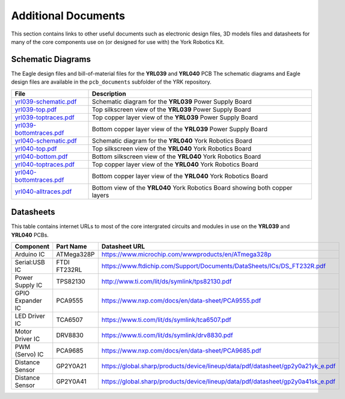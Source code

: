 .. include global.rst
.. YRK User Guide: Additional Documents


********************
Additional Documents
********************

This section contains links to other useful documents such as electronic design files, 3D models files
and datasheets for many of the core components use on (or designed for use with) the York Robotics Kit.


.. _schematics:

Schematic Diagrams
------------------

The Eagle design files and bill-of-material files for the **YRL039** and **YRL040** PCB
The schematic diagrams and Eagle design files are available in the ``pcb_documents`` subfolder of the YRK
repository.

========================================================================================   ============================================================================
File                                                                                       Description
========================================================================================   ============================================================================
`yrl039-schematic.pdf </home/pi/yrk/pcb_documents/pdf/yrl039-schematic.pdf>`_              Schematic diagram for the **YRL039** Power Supply Board
`yrl039-top.pdf </home/pi/yrk/pcb_documents/pdf/yrl039-top.pdf>`_                          Top silkscreen view of the **YRL039** Power Supply Board
`yrl039-toptraces.pdf </home/pi/yrk/pcb_documents/pdf/yrl039-toptraces.pdf>`_              Top copper layer view of the **YRL039** Power Supply Board
`yrl039-bottomtraces.pdf </home/pi/yrk/pcb_documents/pdf/yrl039-bottomtraces.pdf>`_        Bottom copper layer view of the **YRL039** Power Supply Board
`yrl040-schematic.pdf </home/pi/yrk/pcb_documents/pdf/yrl040-schematic.pdf>`_              Schematic diagram for the **YRL040** York Robotics Board
`yrl040-top.pdf </home/pi/yrk/pcb_documents/pdf/yrl040-top.pdf>`_                          Top silkscreen view of the **YRL040** York Robotics Board
`yrl040-bottom.pdf </home/pi/yrk/pcb_documents/pdf/yrl040-bottom.pdf>`_                    Bottom silkscreen view of the **YRL040** York Robotics Board
`yrl040-toptraces.pdf </home/pi/yrk/pcb_documents/pdf/yrl040-toptraces.pdf>`_              Top copper layer view of the **YRL040** York Robotics Board
`yrl040-bottomtraces.pdf </home/pi/yrk/pcb_documents/pdf/yrl040-bottomtraces.pdf>`_        Bottom copper layer view of the **YRL040** York Robotics Board
`yrl040-alltraces.pdf </home/pi/yrk/pcb_documents/pdf/yrl040-alltraces.pdf>`_              Bottom view of the **YRL040** York Robotics Board showing both copper layers
========================================================================================   ============================================================================



Datasheets
----------

This table contains internet URLs to most of the core intergrated circuits and modules in use on the **YRL039** and **YRL040** PCBs.

================  ==================  ====================================================================================
Component         Part Name           Datasheet URL
================  ==================  ====================================================================================
Arduino IC        ATMega328P          `<https://www.microchip.com/wwwproducts/en/ATmega328p>`_
Serial:USB IC     FTDI FT232RL        `<https://www.ftdichip.com/Support/Documents/DataSheets/ICs/DS_FT232R.pdf>`_
Power Supply IC   TPS82130            `<http://www.ti.com/lit/ds/symlink/tps82130.pdf>`_
GPIO Expander IC  PCA9555             `<https://www.nxp.com/docs/en/data-sheet/PCA9555.pdf>`_
LED Driver IC     TCA6507             `<https://www.ti.com/lit/ds/symlink/tca6507.pdf>`_
Motor Driver IC   DRV8830             `<https://www.ti.com/lit/ds/symlink/drv8830.pdf>`_
PWM (Servo) IC    PCA9685             `<https://www.nxp.com/docs/en/data-sheet/PCA9685.pdf>`_
Distance Sensor   GP2Y0A21            `<https://global.sharp/products/device/lineup/data/pdf/datasheet/gp2y0a21yk_e.pdf>`_
Distance Sensor   GP2Y0A41            `<https://global.sharp/products/device/lineup/data/pdf/datasheet/gp2y0a41sk_e.pdf>`_
================  ==================  ====================================================================================
